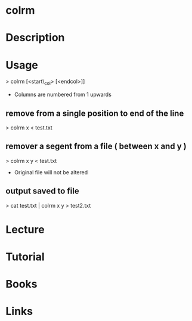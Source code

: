 #+TAGS: file


* colrm
* Description
* Usage
> colrm [<start\_col> [<endcol>]]

- Columns are numbered from 1 upwards

** remove from a single position to end of the line
> colrm x < test.txt

** remover a segent from a file ( between x and y )
> colrm x y < test.txt

+ Original file will not be altered

** output saved to file
> cat test.txt | colrm x y > test2.txt

* Lecture
* Tutorial
* Books
* Links

